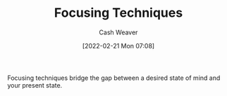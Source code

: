 :PROPERTIES:
:ID:       15909524-30d0-41ae-88b2-767e6c996d66
:DIR:      /home/cashweaver/proj/roam/attachments/15909524-30d0-41ae-88b2-767e6c996d66
:ROAM_ALIASES: "Intention Setting"
:END:
#+title: Focusing Techniques
#+author: Cash Weaver
#+date: [2022-02-21 Mon 07:08]
#+filetags: :concept:

Focusing techniques bridge the gap between a desired state of mind and your present state.
* Anki :noexport:
:PROPERTIES:
:ANKI_DECK: Default
:END:
